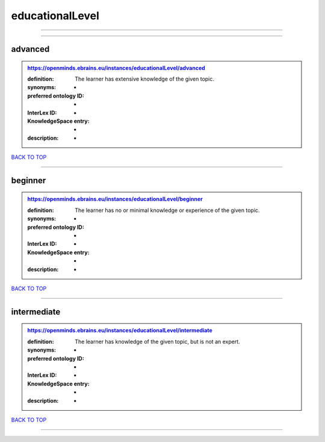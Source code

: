 ################
educationalLevel
################

------------

------------

advanced
--------

.. admonition:: https://openminds.ebrains.eu/instances/educationalLevel/advanced

   :definition: The learner has extensive knowledge of the given topic.
   :synonyms: -
   :preferred ontology ID: -
   :InterLex ID: -
   :KnowledgeSpace entry: -
   :description: -

`BACK TO TOP <educationalLevel_>`_

------------

beginner
--------

.. admonition:: https://openminds.ebrains.eu/instances/educationalLevel/beginner

   :definition: The learner has no or minimal knowledge or experience of the given topic.
   :synonyms: -
   :preferred ontology ID: -
   :InterLex ID: -
   :KnowledgeSpace entry: -
   :description: -

`BACK TO TOP <educationalLevel_>`_

------------

intermediate
------------

.. admonition:: https://openminds.ebrains.eu/instances/educationalLevel/intermediate

   :definition: The learner has knowledge of the given topic, but is not an expert.
   :synonyms: -
   :preferred ontology ID: -
   :InterLex ID: -
   :KnowledgeSpace entry: -
   :description: -

`BACK TO TOP <educationalLevel_>`_

------------

